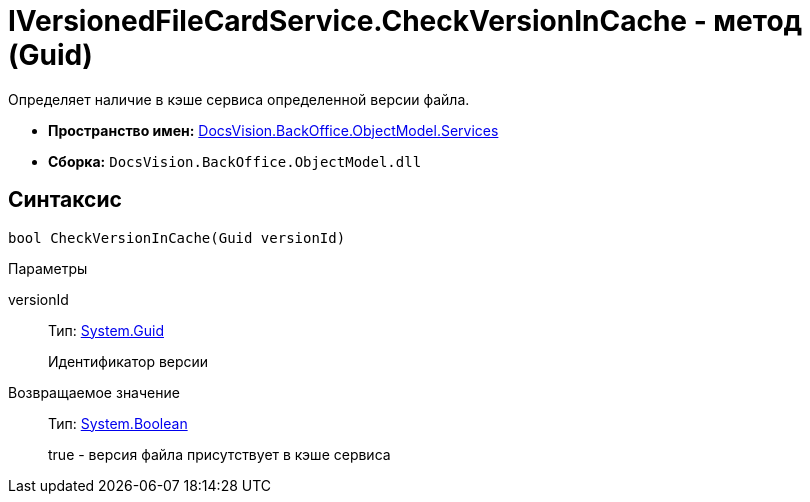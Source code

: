 = IVersionedFileCardService.CheckVersionInCache - метод (Guid)

Определяет наличие в кэше сервиса определенной версии файла.

* *Пространство имен:* xref:api/DocsVision/BackOffice/ObjectModel/Services/Services_NS.adoc[DocsVision.BackOffice.ObjectModel.Services]
* *Сборка:* `DocsVision.BackOffice.ObjectModel.dll`

== Синтаксис

[source,csharp]
----
bool CheckVersionInCache(Guid versionId)
----

Параметры

versionId::
Тип: http://msdn.microsoft.com/ru-ru/library/system.guid.aspx[System.Guid]
+
Идентификатор версии

Возвращаемое значение::
Тип: http://msdn.microsoft.com/ru-ru/library/system.boolean.aspx[System.Boolean]
+
true - версия файла присутствует в кэше сервиса

